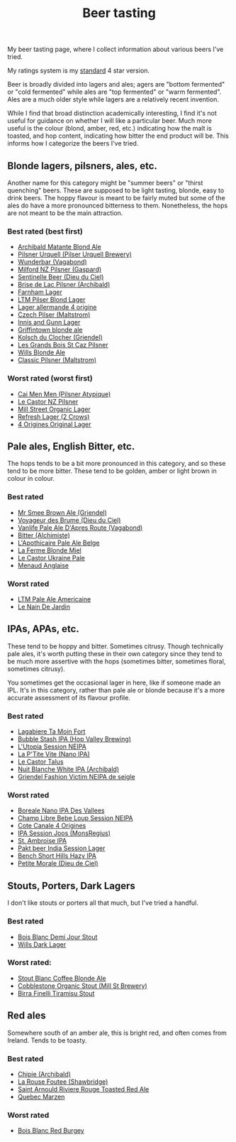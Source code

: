:PROPERTIES:
:ID:       0b228ecf-49f5-4f3f-8732-95edc5e21b4e
:END:
#+title: Beer tasting

My beer tasting page, where I collect information about various beers I've
tried.

My ratings system is my [[id:92A00B55-3CAE-4E37-8971-DA1A2184A54D][standard]] 4 star version.

Beer is broadly divided into lagers and ales; agers are "bottom fermented"
or "cold fermented" while ales are "top fermented" or "warm fermented".
Ales are a much older style while lagers are a relatively recent invention.

While I find that broad distinction academically interesting, I find it's
not useful for guidance on whether I will like a particular beer.  Much more
useful is the colour (blond, amber, red, etc.) indicating how the malt is
toasted, and hop content, indicating how bitter the end product will be.
This informs how I categorize the beers I've tried.

** Blonde lagers, pilsners, ales, etc.

Another name for this category might be "summer beers" or "thirst quenching"
beers.  These are supposed to be light tasting, blonde, easy to drink beers.
The hoppy flavour is meant to be fairly muted but some of the ales do have a
more pronounced bitterness to them.  Nonetheless, the hops are not meant to
be the main attraction.

*** Best rated (best first)
 * [[id:37744188-B2E5-46F0-84C7-127BC2FE2507][Archibald Matante Blond Ale]]
 * [[id:10ca6b20-a42b-402b-b004-e0690453bda2][Pilsner Urquell (Pilser Urquell Brewery)]]
 * [[id:e0d845c0-45fd-431d-b7ea-98ee47fbe608][Wunderbar (Vagabond)]]
 * [[id:90dc0a94-af98-4ba0-af96-c1fad18a7329][Milford NZ Pilsner (Gaspard)]]
 * [[id:ab622470-e599-4b7c-8fc3-a647cf9f4c72][Sentinelle Beer (Dieu du Ciel)]]
 * [[id:0a25753c-3ef0-408d-a618-6229b54d5028][Brise de Lac Pilsner (Archibald)]]
 * [[id:439ee847-fdd9-456e-a810-aacbb9e608f6][Farnham Lager]]
 * [[id:bfec5dea-ed45-45b6-b2d4-69a27d858204][LTM Pilser Blond Lager]]
 * [[id:223e3c08-06d4-4d92-858d-5f849ae23e4a][Lager allermande 4 origine]]
 * [[id:70a5ed23-a02e-460d-88ac-94f1eb252940][Czech Pilser (Maltstrom)]]
 * [[id:645bbaea-a7ab-4cfa-837b-274d284bdec3][Innis and Gunn Lager]]
 * [[id:52e4db22-6a6d-4028-a396-9caa7aebce4e][Griffintown blonde ale]]
 * [[id:05bf5fdd-59e5-4545-b24d-4173da3cc8ca][Kolsch du Clocher (Griendel)]]
 * [[id:b3c4f7b6-f820-4fa0-8f75-5dcc12dc3b88][Les Grands Bois St Caz Pilsner]]
 * [[id:b7d63403-a1a1-49a5-b19f-d825190483e9][Wills Blonde Ale]]
 * [[id:84432bb5-3ce7-47bd-8079-21f0bcdf15fc][Classic Pilsner (Maltstrom)]]
   
*** Worst rated (worst first)
 * [[id:f834bf5f-7fae-4e99-999f-f0c109226345][Cai Men Men (Pilsner Atypique)]]
 * [[id:56ff82f8-2176-4d05-8410-c337b34b2d13][Le Castor NZ Pilsner]]
 * [[id:dbab9b3a-3434-4500-a992-2a32b6a33d24][Mill Street Organic Lager]]
 * [[id:82927422-e496-4bdb-ae04-1a490c096aa5][Refresh Lager (2 Crows)]]
 * [[id:22E5B527-A4AF-4592-8174-32ED31ADF007][4 Origines Original Lager]]
   
** Pale ales, English Bitter, etc.

The hops tends to be a bit more pronounced in this category, and so these
tend to be more bitter.  These tend to be golden, amber or light brown in
colour in colour.

*** Best rated
 * [[id:b140d1cc-9b18-4d07-829f-59ddfb06d1a0][Mr Smee Brown Ale (Griendel)]]
 * [[id:24272f97-c23b-4aaf-92f2-513f1743e731][Voyageur des Brume (Dieu du Ciel)]]
 * [[id:f481b6b0-c5cf-48d3-9a28-de9219bedd15][Vanlife Pale Ale D'Apres Route (Vagabond)]]
 * [[id:CC2E81BE-DC8B-4E1F-AB30-03D88395D625][Bitter (Alchimiste)]]
 * [[id:1a1efc9a-40ae-474d-b6b0-af283c5a5fd1][L'Apothicaire Pale Ale Belge]]
 * [[id:c9962c74-d505-4f2c-ae24-e07e606a02d2][La Ferme Blonde Miel]]
 * [[id:3038d8eb-5745-41cd-86d8-d529ae41044c][Le Castor Ukraine Pale]]
 * [[id:8eb7612d-2976-4805-a843-4c8dcfd2defe][Menaud Anglaise]]

*** Worst rated
 * [[id:5656784f-5dda-410c-9b64-532f6249c88f][LTM Pale Ale Americaine]]
 * [[id:5a94163e-b6a2-4cbb-9395-3383decfecd2][Le Nain De Jardin]]

** IPAs, APAs, etc.

These tend to be hoppy and bitter.  Sometimes citrusy.  Though technically
pale ales, it's worth putting these in their own category since they tend to
be much more assertive with the hops (sometimes bitter, sometimes floral,
sometimes citrusy).

You sometimes get the occasional lager in here, like if someone made an IPL.
It's in this category, rather than pale ale or blonde because it's a more
accurate assessment of its flavour profile.

*** Best rated
 * [[id:db157416-7a8e-4305-b6fb-113fc4aa781d][Lagabiere Ta Moin Fort]]
 * [[id:9e9239fa-7a05-42bc-a314-b16795d42c2a][Bubble Stash IPA (Hop Valley Brewing)]]
 * [[id:6a552645-22a2-41bf-93e5-d8b71a16a3e7][L'Utopia Session NEIPA]]
 * [[id:25e08a98-e195-49eb-b581-39331db77b22][La P'Tite Vite (Nano IPA)]]
 * [[id:b511589e-a36c-40b9-87e4-0dda8d94541a][Le Castor Talus]]
 * [[id:c24136f4-3f2f-4130-99a6-26bcf6bdd213][Nuit Blanche White IPA (Archibald)]]
 * [[id:5FE877D4-1C85-4BBB-A946-61689304710B][Griendel Fashion Victim NEIPA de seigle]]

*** Worst rated
 * [[id:ea2f5854-20fc-4e8d-95f7-ddea0f4d1f35][Boreale Nano IPA Des Vallees]]
 * [[id:1599ac20-7338-4b0a-a2df-93eb7d37b54a][Champ Libre Bebe Loup Session NEIPA]]
 * [[id:f8379a42-0484-44d7-b882-92f1c0846dbf][Cote Canale 4 Origines]]
 * [[id:62be8526-3b20-40a9-848f-ee67c9aaa57a][IPA Session Joos (MonsRegius)]]
 * [[id:3734347E-FD91-4591-9A3B-8145CC01C52E][St. Ambroise IPA]]
 * [[id:31a2145e-e6c8-47aa-ab7a-b181c9c3c012][Pakt beer India Session Lager]]
 * [[id:e854cb8a-ef35-4c69-b2fa-4a53924765a1][Bench Short Hills Hazy IPA]]
 * [[id:84fb95a1-065a-4f24-aeef-5bcc0594fbbb][Petite Morale (Dieu de Ciel)]]
   
** Stouts, Porters, Dark Lagers

I don't like stouts or porters all that much, but I've tried a handful.

*** Best rated
 * [[id:E13B6B54-975C-4856-AD20-5990B84FB2C2][Bois Blanc Demi Jour Stout]]
 * [[id:31130a07-f62d-4c52-a13e-dd5e96a7faa7][Wills Dark Lager]]
   
*** Worst rated:
 * [[id:67170c97-5d7f-46dc-92a2-5379df2f94b9][Stout Blanc Coffee Blonde Ale]]
 * [[id:ca495101-dbc8-404d-bd2a-a07f3939ebf6][Cobblestone Organic Stout (Mill St Brewery)]]
 * [[id:af0a5848-90cb-4ad3-997f-bc57cdd0ec80][Birra Finelli Tiramisu Stout]]

** Red ales

Somewhere south of an amber ale, this is bright red, and often comes from
Ireland.  Tends to be toasty.

*** Best rated
 * [[id:412E3147-B84C-4C15-9954-5EB7F1DF48A2][Chipie (Archibald)]]
 * [[id:cd188d53-4ab0-4eea-bfd5-e64d284740ea][La Rouse Foutee (Shawbridge)]]
 * [[id:dd6653a6-02b2-4fbe-bea6-04e9aebcc326][Saint Arnould Riviere Rouge Toasted Red Ale]]
 * [[id:4b686406-db46-47f8-bd89-18cc98503e08][Quebec Marzen]]
 
*** Worst rated
 * [[id:7F55CFA0-087C-49E5-B6D6-78A480919A4B][Bois Blanc Red Burgey]]
